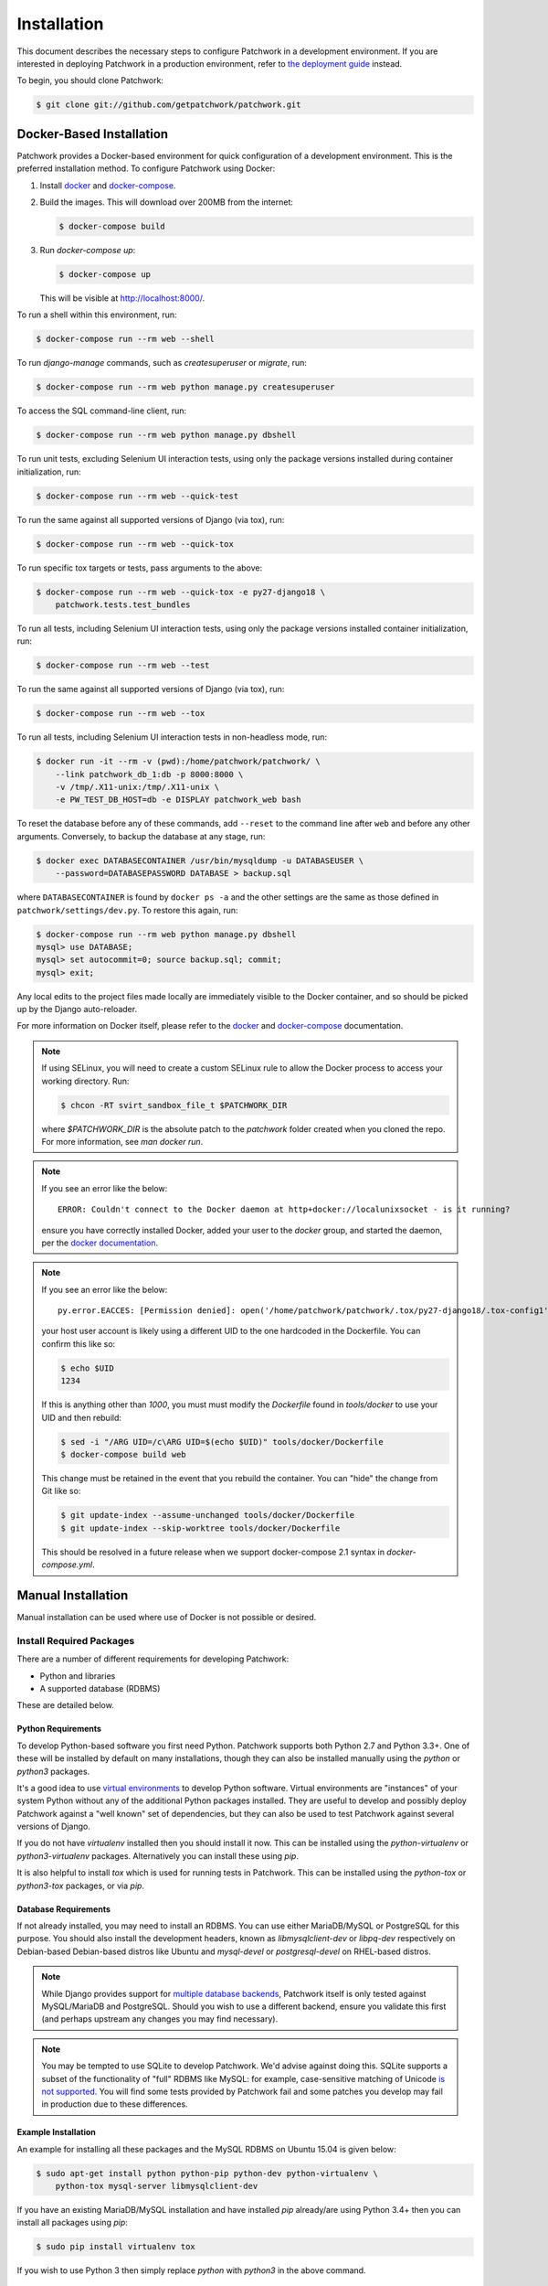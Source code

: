 Installation
============

This document describes the necessary steps to configure Patchwork in a
development environment. If you are interested in deploying Patchwork in a
production environment, refer to `the deployment guide
<../deployment/installation>`__ instead.

To begin, you should clone Patchwork:

.. code-block:: shell

   $ git clone git://github.com/getpatchwork/patchwork.git

Docker-Based Installation
-------------------------

Patchwork provides a Docker-based environment for quick configuration of a
development environment. This is the preferred installation method. To
configure Patchwork using Docker:

1. Install `docker`_ and `docker-compose`_.

2. Build the images. This will download over 200MB from the internet:

   .. code-block:: shell

      $ docker-compose build

3. Run `docker-compose up`:

   .. code-block:: shell

      $ docker-compose up

   This will be visible at http://localhost:8000/.

To run a shell within this environment, run:

.. code-block:: shell

   $ docker-compose run --rm web --shell

To run `django-manage` commands, such as `createsuperuser` or `migrate`, run:

.. code-block:: shell

   $ docker-compose run --rm web python manage.py createsuperuser

To access the SQL command-line client, run:

.. code-block:: shell

   $ docker-compose run --rm web python manage.py dbshell

To run unit tests, excluding Selenium UI interaction tests, using only the
package versions installed during container initialization, run:

.. code-block:: shell

   $ docker-compose run --rm web --quick-test

To run the same against all supported versions of Django (via tox), run:

.. code-block:: shell

   $ docker-compose run --rm web --quick-tox

To run specific tox targets or tests, pass arguments to the above:

.. code-block:: shell

   $ docker-compose run --rm web --quick-tox -e py27-django18 \
       patchwork.tests.test_bundles

To run all tests, including Selenium UI interaction tests, using only the
package versions installed container initialization, run:

.. code-block:: shell

   $ docker-compose run --rm web --test

To run the same against all supported versions of Django (via tox), run:

.. code-block:: shell

   $ docker-compose run --rm web --tox

To run all tests, including Selenium UI interaction tests in non-headless mode,
run:

.. code-block:: shell

   $ docker run -it --rm -v (pwd):/home/patchwork/patchwork/ \
       --link patchwork_db_1:db -p 8000:8000 \
       -v /tmp/.X11-unix:/tmp/.X11-unix \
       -e PW_TEST_DB_HOST=db -e DISPLAY patchwork_web bash

To reset the database before any of these commands, add ``--reset`` to the
command line after ``web`` and before any other arguments. Conversely, to
backup the database at any stage, run:

.. code-block:: shell

    $ docker exec DATABASECONTAINER /usr/bin/mysqldump -u DATABASEUSER \
        --password=DATABASEPASSWORD DATABASE > backup.sql

where ``DATABASECONTAINER`` is found by ``docker ps -a`` and the other settings
are the same as those defined in ``patchwork/settings/dev.py``. To restore this
again, run:

.. code-block:: shell

    $ docker-compose run --rm web python manage.py dbshell
    mysql> use DATABASE;
    mysql> set autocommit=0; source backup.sql; commit;
    mysql> exit;

Any local edits to the project files made locally are immediately visible to
the Docker container, and so should be picked up by the Django auto-reloader.

For more information on Docker itself, please refer to the `docker`_ and
`docker-compose`_ documentation.

.. note::

   If using SELinux, you will need to create a custom SELinux rule to allow the
   Docker process to access your working directory. Run:

   .. code-block:: shell

      $ chcon -RT svirt_sandbox_file_t $PATCHWORK_DIR

   where `$PATCHWORK_DIR` is the absolute patch to the `patchwork` folder
   created when you cloned the repo. For more information, see `man docker
   run`.

.. note::

   If you see an error like the below::

     ERROR: Couldn't connect to the Docker daemon at http+docker://localunixsocket - is it running?

   ensure you have correctly installed Docker, added your user to the `docker`
   group, and started the daemon, per the `docker documentation <docker>`_.

.. note::

   If you see an error like the below::

     py.error.EACCES: [Permission denied]: open('/home/patchwork/patchwork/.tox/py27-django18/.tox-config1', 'w')

   your host user account is likely using a different UID to the one hardcoded
   in the Dockerfile.  You can confirm this like so:

   .. code-block:: shell

      $ echo $UID
      1234

   If this is anything other than `1000`, you must must modify the `Dockerfile`
   found in `tools/docker` to use your UID and then rebuild:

   .. code-block:: shell

      $ sed -i "/ARG UID=/c\ARG UID=$(echo $UID)" tools/docker/Dockerfile
      $ docker-compose build web

   This change must be retained in the event that you rebuild the container.
   You can "hide" the change from Git like so:

   .. code-block:: shell

      $ git update-index --assume-unchanged tools/docker/Dockerfile
      $ git update-index --skip-worktree tools/docker/Dockerfile

   This should be resolved in a future release when we support docker-compose
   2.1 syntax in `docker-compose.yml`.

.. _docker: https://docs.docker.com/compose/install/
.. _docker-compose: https://docs.docker.com/engine/installation/linux/

Manual Installation
-------------------

Manual installation can be used where use of Docker is not possible
or desired.

Install Required Packages
~~~~~~~~~~~~~~~~~~~~~~~~~

There are a number of different requirements for developing Patchwork:

* Python and libraries

* A supported database (RDBMS)

These are detailed below.

Python Requirements
^^^^^^^^^^^^^^^^^^^

To develop Python-based software you first need Python. Patchwork supports both
Python 2.7 and Python 3.3+. One of these will be installed by default on many
installations, though they can also be installed manually using the `python` or
`python3` packages.

It's a good idea to use `virtual environments`__ to develop Python software.
Virtual environments are "instances" of your system Python without any of the
additional Python packages installed. They are useful to develop and possibly
deploy Patchwork against a "well known" set of dependencies, but they can also
be used to test Patchwork against several versions of Django.

If you do not have `virtualenv` installed then you should install it now. This
can be installed using the `python-virtualenv` or `python3-virtualenv`
packages. Alternatively you can install these using `pip`.

It is also helpful to install `tox` which is used for running tests in
Patchwork. This can be installed using the `python-tox` or `python3-tox`
packages, or via `pip`.

__ https://virtualenv.readthedocs.io/en/latest/

Database Requirements
^^^^^^^^^^^^^^^^^^^^^

If not already installed, you may need to install an RDBMS. You can use either
MariaDB/MySQL or PostgreSQL for this purpose. You should also install the
development headers, known as `libmysqlclient-dev` or `libpq-dev` respectively
on Debian-based Debian-based distros like Ubuntu and `mysql-devel` or
`postgresql-devel` on RHEL-based distros.

.. note::

   While Django provides support for `multiple database backends`__, Patchwork
   itself is only tested against MySQL/MariaDB and PostgreSQL. Should you wish
   to use a different backend, ensure you validate this first (and perhaps
   upstream any changes you may find necessary).

.. note::

   You may be tempted to use SQLite to develop Patchwork. We'd advise against
   doing this. SQLite supports a subset of the functionality of "full" RDBMS
   like MySQL: for example, case-sensitive matching of Unicode `is not
   supported`__. You will find some tests provided by Patchwork fail and some
   patches you develop may fail in production due to these differences.

__ https://docs.djangoproject.com/en/1.8/ref/databases/
__ https://www.sqlite.org/faq.html#q18

Example Installation
^^^^^^^^^^^^^^^^^^^^

An example for installing all these packages and the MySQL RDBMS on Ubuntu
15.04 is given below:

.. code-block:: shell

   $ sudo apt-get install python python-pip python-dev python-virtualenv \
       python-tox mysql-server libmysqlclient-dev

If you have an existing MariaDB/MySQL installation and have installed `pip`
already/are using Python 3.4+ then you can install all packages using `pip`:

.. code-block:: shell

   $ sudo pip install virtualenv tox

If you wish to use Python 3 then simply replace `python` with `python3` in the
above command.

Configure Virtual Environment
~~~~~~~~~~~~~~~~~~~~~~~~~~~~~

.. note::

   If you are interested in simply :ref:`testing Patchwork <testing>`, many of
   the below steps are not required. tox will automatically install
   dependencies and use virtual environments when testing.

Once these requirements are installed, you should create and activate a new
virtual environment. This can be done like so:

.. code-block:: shell

   $ virtualenv .venv
   $ source .venv/bin/activate
   (.venv)$

.. note::

   If you installed a Python 3.x-based virtual environment package, adjust the
   executable indicated above as necessary, e.g. `virtualenv-3.4`.

Now install the packages. Patchwork provides three requirements files.

`requirements-dev.txt`

  Packages required to configure a development environment

`requirements-prod.txt`

  Packages required for deploying Patchwork in production

`requirements-test.txt`

  Packages required to run tests

We're going to install the first of these, which can be done like so:

.. code-block:: shell

   (.venv)$ cd patchwork
   (.venv)$ pip install -r requirements-dev.txt

.. note::

   Once configured this does not need to be done again *unless* the
   requirements change, e.g. Patchwork requires an updated version of Django.

Initialize the Database
~~~~~~~~~~~~~~~~~~~~~~~

One installed, the database must be configured. We will assume you have root
access to the database for these steps.

To begin, export your database credentials as follows:

.. code-block:: shell

   (.venv)$ db_user=root
   (.venv)$ db_pass=password

Now, create the database. If this is your first time configuring the database,
you must create a `patchwork` user (or similar) along with the database
instance itself. The commands below will do this, dropping existing databases
if necessary:

.. code-block:: shell

   (.venv)$ mysql -u$db_user -p$db_pass << EOF
   DROP DATABASE IF EXISTS patchwork;
   CREATE DATABASE patchwork CHARACTER SET utf8;
   GRANT ALL PRIVILEGES ON patchwork.* TO 'patchwork'@'localhost'
       IDENTIFIED BY 'password';
   EOF

.. note::

   The `patchwork` username and `password` password are the defaults expected
   by the provided `dev` settings files. If using something different,
   export the `PW_TEST_DB_USER` and `PW_TEST_DB_PASS` variables described in
   the :ref:`Environment Variables <dev-envvar>` section below.  Alternatively,
   you can create your own settings file with these variables hardcoded and
   change the value of `DJANGO_SETTINGS_MODULE` as described below.

Load Initial Data
~~~~~~~~~~~~~~~~~

Before continuing, we need to tell Django where it can find our configuration.
Patchwork provides a default development `settings.py` file for this purpose.
To use this, export the `DJANGO_SETTINGS_MODULE` environment variable as
described below:

.. code-block:: shell

   (.venv)$ export DJANGO_SETTINGS_MODULE=patchwork.settings.dev

Alternatively you can provide your own `settings.py` file and provide the path
to that instead.

Once done, we need to create the tables in the database. This can be done using
the `migrate` command of the `manage.py` executable:

.. code-block:: shell

   (.venv)$ ./manage.py migrate

Next, you should load the initial fixtures into Patchwork. These initial
fixtures provide.

`default_tags.xml`

  The tags that Patchwork will extract from mails. For example: `Acked-By`,
  `Reviewed-By`

`default_states.xml`

  The states that a patch can be in. For example: `Accepted`, `Rejected`

`default_projects.xml`

  A default project that you can then upload patches for

These can be loaded using the `loaddata` command:

.. code-block:: shell

   (.venv)$ ./manage.py loaddata default_tags default_states default_projects

You should also take the opportunity to create a "superuser". You can do this
using the aptly-named `createsuperuser` command:

.. code-block:: shell

   (.venv)$ ./manage.py createsuperuser

Import Mailing List Archives
----------------------------

Regardless of your installation method of choice, you will probably want to
load some real emails into the system.  This can be done manually, however it's
generally much easier to download an archive from a Mailman instance and load
these using the `parsearchive` command. You can do this like so:

.. code-block:: shell

   (.venv)$ mm_user=<myusername>
   (.venv)$ mm_pass=<mypassword>
   (.venv)$ mm_host=https://lists.ozlabs.org
   (.venv)$ mm_url=$mm_host/private/patchwork.mbox/patchwork.mbox
   (.venv)$ curl -F username=$mm_user -F password=$mm_pass -k -O $mm_url

where `mm_user` and `mm_pass` are the username and password you have registered
with on the Mailman instance found at `mm_host`.

.. note::

   We provide instructions for downloading archives from the Patchwork mailing
   list, but almost any instance of Mailman will allow downloading of archives
   as seen above; simply change the `pw_url` variable defined. You can find
   more informations about this `here`__.

Load these archives into Patchwork. Depending on the size of the downloaded
archives this may take some time:

.. code-block:: shell

   (.venv)$ ./manage.py parsearchive --list-id=patchwork.ozlabs.org \
      patchwork.mbox

Finally, run the server and browse to the IP address of your board using your
browser of choice:

.. code-block:: shell

   (.venv)$ ./manage.py runserver 0.0.0.0:8000

Once finished, you can kill the server (`Ctrl` + `C`) and exit the virtual
environment:

.. code-block:: shell

   (.venv)$ deactivate
   $

Should you wish to re-enter this environment, simply source the `activate`
script again.

__ http://blog.behnel.de/posts/indexp118.html

Django Debug Toolbar
--------------------

Patchwork installs and enables the 'Django Debug Toolbar' by default. However,
by default this is only displayed if you are developing on localhost. If
developing on a different machine, you should configure an SSH tunnel such
that, for example, `localhost:8000` points to `[DEV_MACHINE_IP]:8000`.

.. _dev-envvar:

Environment Variables
---------------------

The following environment variables are available to configure settings when
using the provided `dev` settings file.

`PW_TEST_DB_NAME=patchwork`

  Name of the database

`PW_TEST_DB_USER=patchwork`

  Username to access the database with

`PW_TEST_DB_PASS=password`

  Password to access the database with<

`PW_TEST_DB_TYPE=mysql`

  Type of database to use. Options: 'mysql', 'postgres'
